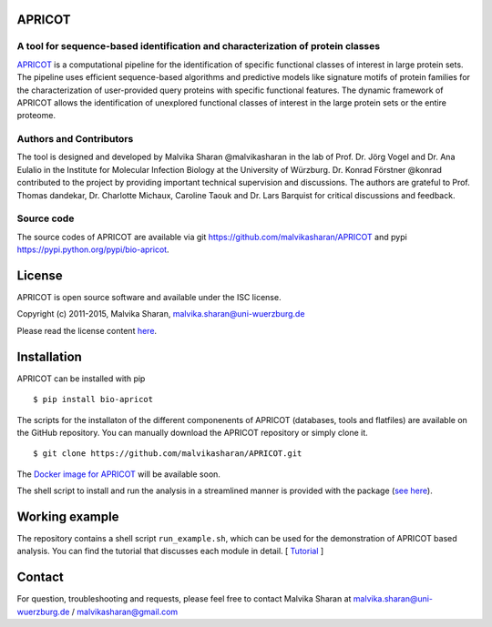 .. image:: https://zenodo.org/badge/21283/malvikasharan/APRICOT.svg
   :target: https://zenodo.org/badge/latestdoi/21283/malvikasharan/APRICOT
  
APRICOT
-------

A tool for sequence-based identification and characterization of protein classes
~~~~~~~~~~~~~~~~~~~~~~~~~~~~~~~~~~~~~~~~~~~~~~~~~~~~~~~~~~~~~~~~~~~~~~~~~~~~~~~~

`APRICOT`_ is a computational pipeline for the identification of
specific functional classes of interest in large protein sets. The
pipeline uses efficient sequence-based algorithms and predictive models
like signature motifs of protein families for the characterization of
user-provided query proteins with specific functional features. The
dynamic framework of APRICOT allows the identification of unexplored
functional classes of interest in the large protein sets or the entire
proteome.

Authors and Contributors
~~~~~~~~~~~~~~~~~~~~~~~~

The tool is designed and developed by Malvika Sharan @malvikasharan in
the lab of Prof. Dr. Jörg Vogel and Dr. Ana Eulalio in the Institute for
Molecular Infection Biology at the University of Würzburg. Dr. Konrad
Förstner @konrad contributed to the project by providing important
technical supervision and discussions. The authors are grateful to
Prof. Thomas dandekar, Dr. Charlotte Michaux, Caroline Taouk and
Dr. Lars Barquist for critical discussions and feedback.

Source code
~~~~~~~~~~~

The source codes of APRICOT are available via git
https://github.com/malvikasharan/APRICOT and pypi
https://pypi.python.org/pypi/bio-apricot.

License
-------

APRICOT is open source software and available under the ISC license.

Copyright (c) 2011-2015, Malvika Sharan, malvika.sharan@uni-wuerzburg.de

Please read the license content `here`_.

Installation
------------

APRICOT can be installed with pip

::

    $ pip install bio-apricot

The scripts for the installaton of the different componenents of APRICOT
(databases, tools and flatfiles) are available on the GitHub repository.
You can manually download the APRICOT repository or simply clone it.

::

    $ git clone https://github.com/malvikasharan/APRICOT.git

The `Docker image for APRICOT`_ will be available soon.

The shell script to install and run the analysis in a streamlined manner
is provided with the package (`see here`_).

Working example
---------------

The repository contains a shell script ``run_example.sh``, which can be
used for the demonstration of APRICOT based analysis. You can find the
tutorial that discusses each module in detail. [ `Tutorial`_ ]

Contact
-------

For question, troubleshooting and requests, please feel free to contact
Malvika Sharan at malvika.sharan@uni-wuerzburg.de /
malvikasharan@gmail.com

.. _APRICOT: http://malvikasharan.github.io/APRICOT/
.. _here: https://github.com/malvikasharan/APRICOT/blob/master/LICENSE.md
.. _Docker image for APRICOT: https://github.com/malvikasharan/APRICOT/blob/master/Dockerfile
.. _see here: https://github.com/malvikasharan/APRICOT/blob/master/system_test.sh
.. _Tutorial: https://github.com/malvikasharan/APRICOT/blob/master/APRICOT_tutorial.md
